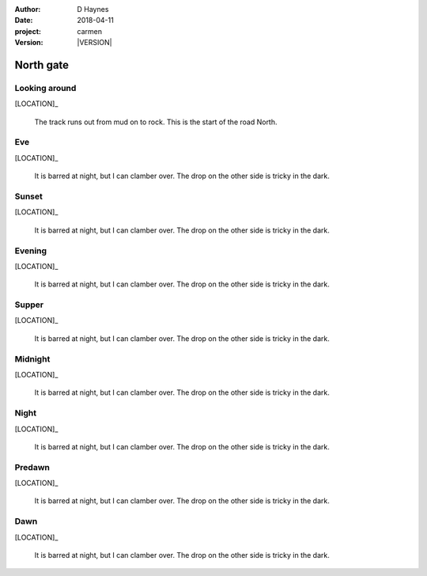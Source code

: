 
..  This is a Turberfield dialogue file (reStructuredText).
    Scene ~~
    Shot --

.. |VERSION| property:: carmen.logic.version

:author: D Haynes
:date: 2018-04-11
:project: carmen
:version: |VERSION|

.. entity:: LOCATION
   :types: carmen.logic.Location
   :states: carmen.logic.Spot.grid_1109

.. entity:: PLAYER
   :types: carmen.logic.Player
   :states: carmen.logic.Spot.grid_1109

North gate
~~~~~~~~~~

Looking around
--------------

.. fx:: carmen.static.audio desolate-wind.mp3
   :offset: 0
   :duration: 25600
   :loop: 1

[LOCATION]_

    The track runs out from mud on to rock. This is the
    start of the road North.

Eve
---

.. condition:: PLAYER.state carmen.types.Time.eve

[LOCATION]_

    It is barred at night, but I can clamber over.
    The drop on the other side is tricky in the dark.

Sunset
------

.. condition:: PLAYER.state carmen.types.Time.eve_sunset

[LOCATION]_

    It is barred at night, but I can clamber over.
    The drop on the other side is tricky in the dark.

Evening
-------

.. condition:: PLAYER.state carmen.types.Time.eve_evening

[LOCATION]_

    It is barred at night, but I can clamber over.
    The drop on the other side is tricky in the dark.

Supper
------

.. condition:: PLAYER.state carmen.types.Time.eve_supper

[LOCATION]_

    It is barred at night, but I can clamber over.
    The drop on the other side is tricky in the dark.

Midnight
--------

.. condition:: PLAYER.state carmen.types.Time.eve_midnight

[LOCATION]_

    It is barred at night, but I can clamber over.
    The drop on the other side is tricky in the dark.

Night
-----

.. condition:: PLAYER.state carmen.types.Time.eve_night

[LOCATION]_

    It is barred at night, but I can clamber over.
    The drop on the other side is tricky in the dark.

Predawn
-------

.. condition:: PLAYER.state carmen.types.Time.eve_predawn

[LOCATION]_

    It is barred at night, but I can clamber over.
    The drop on the other side is tricky in the dark.

Dawn
----

.. condition:: PLAYER.state carmen.types.Time.eve_dawn

[LOCATION]_

    It is barred at night, but I can clamber over.
    The drop on the other side is tricky in the dark.

